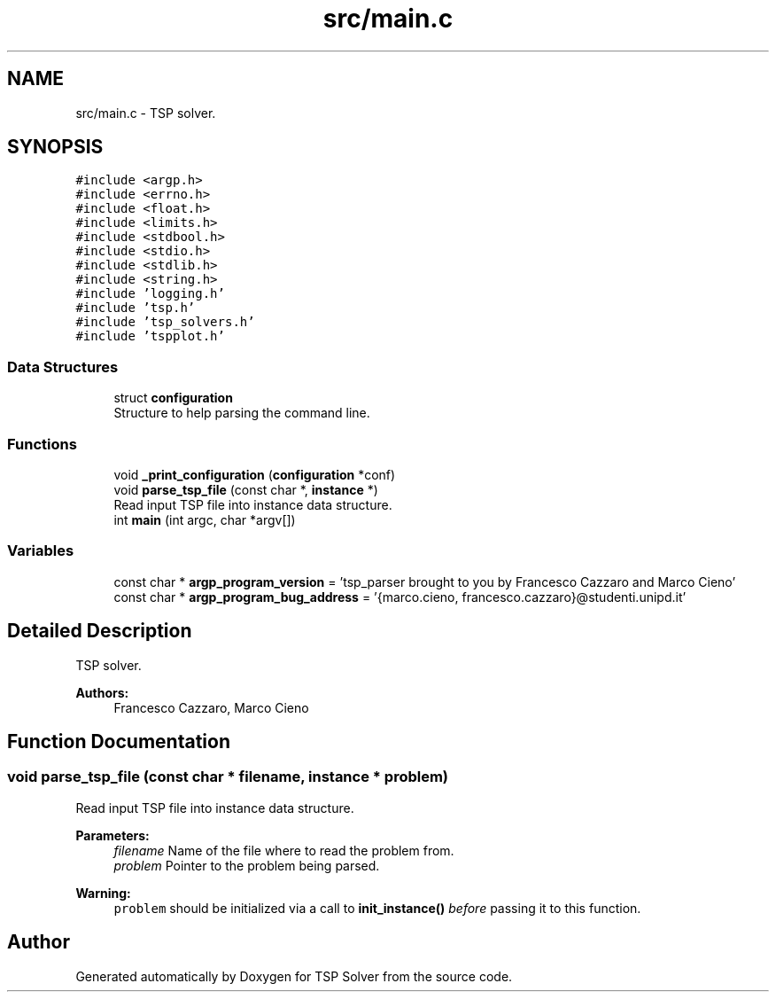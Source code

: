 .TH "src/main.c" 3 "Fri Mar 27 2020" "TSP Solver" \" -*- nroff -*-
.ad l
.nh
.SH NAME
src/main.c \- TSP solver\&.  

.SH SYNOPSIS
.br
.PP
\fC#include <argp\&.h>\fP
.br
\fC#include <errno\&.h>\fP
.br
\fC#include <float\&.h>\fP
.br
\fC#include <limits\&.h>\fP
.br
\fC#include <stdbool\&.h>\fP
.br
\fC#include <stdio\&.h>\fP
.br
\fC#include <stdlib\&.h>\fP
.br
\fC#include <string\&.h>\fP
.br
\fC#include 'logging\&.h'\fP
.br
\fC#include 'tsp\&.h'\fP
.br
\fC#include 'tsp_solvers\&.h'\fP
.br
\fC#include 'tspplot\&.h'\fP
.br

.SS "Data Structures"

.in +1c
.ti -1c
.RI "struct \fBconfiguration\fP"
.br
.RI "Structure to help parsing the command line\&. "
.in -1c
.SS "Functions"

.in +1c
.ti -1c
.RI "void \fB_print_configuration\fP (\fBconfiguration\fP *conf)"
.br
.ti -1c
.RI "void \fBparse_tsp_file\fP (const char *, \fBinstance\fP *)"
.br
.RI "Read input TSP file into instance data structure\&. "
.ti -1c
.RI "int \fBmain\fP (int argc, char *argv[])"
.br
.in -1c
.SS "Variables"

.in +1c
.ti -1c
.RI "const char * \fBargp_program_version\fP = 'tsp_parser brought to you by Francesco Cazzaro and Marco Cieno'"
.br
.ti -1c
.RI "const char * \fBargp_program_bug_address\fP = '{marco\&.cieno, francesco\&.cazzaro}@studenti\&.unipd\&.it'"
.br
.in -1c
.SH "Detailed Description"
.PP 
TSP solver\&. 


.PP
\fBAuthors:\fP
.RS 4
Francesco Cazzaro, Marco Cieno 
.RE
.PP

.SH "Function Documentation"
.PP 
.SS "void parse_tsp_file (const char * filename, \fBinstance\fP * problem)"

.PP
Read input TSP file into instance data structure\&. 
.PP
\fBParameters:\fP
.RS 4
\fIfilename\fP Name of the file where to read the problem from\&.
.br
\fIproblem\fP Pointer to the problem being parsed\&.
.RE
.PP
\fBWarning:\fP
.RS 4
\fCproblem\fP should be initialized via a call to \fBinit_instance()\fP \fIbefore\fP passing it to this function\&. 
.RE
.PP

.SH "Author"
.PP 
Generated automatically by Doxygen for TSP Solver from the source code\&.

